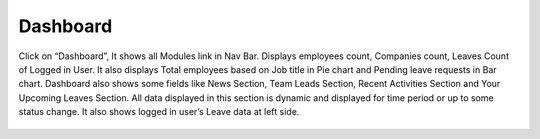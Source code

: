 ******************
Dashboard
******************

Click on “Dashboard”, It shows all Modules link in Nav Bar. Displays employees count, Companies count, Leaves Count of Logged in User. It also displays Total employees based on Job title in Pie chart and Pending leave requests in Bar chart. 
Dashboard also shows some fields like News Section, Team Leads Section, Recent Activities Section and Your Upcoming Leaves Section. All data displayed in this section is dynamic and displayed for time period or up to some status change. 
It also shows logged in user’s Leave data at left side. 

.. figure:: images/dashboard.png